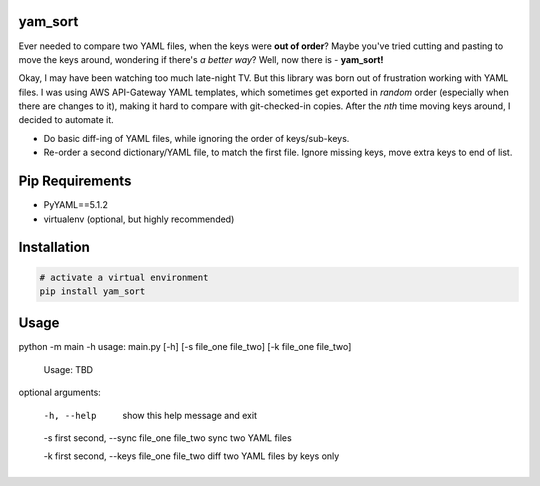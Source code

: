 yam_sort
---------

Ever needed to compare two YAML files, when the keys were **out of order**?
Maybe you've tried cutting and pasting to move the keys around, wondering if there's
*a better way*?
Well, now there is - **yam_sort!**

Okay, I may have been watching too much late-night TV. But this library was
born out of frustration working with YAML files.
I was using AWS API-Gateway YAML templates,
which sometimes get exported in *random* order (especially when there are changes to it),
making it hard to
compare with git-checked-in copies. After the *nth* time moving keys around, I
decided to automate it.

- Do basic diff-ing of YAML files, while ignoring the order of keys/sub-keys.
- Re-order a second dictionary/YAML file, to match the first file. Ignore missing keys,
  move extra keys to end of list.

Pip Requirements
----------------

-  PyYAML==5.1.2
-  virtualenv (optional, but highly recommended)

Installation
------------------------

.. code-block::

    # activate a virtual environment
    pip install yam_sort

Usage
------------------------
python -m main -h
usage: main.py [-h] [-s file_one file_two] [-k file_one file_two]

    Usage: TBD

optional arguments:

  -h, --help                                   show this help message and exit

  -s first second, --sync file_one file_two    sync two YAML files

  -k first second, --keys file_one file_two    diff two YAML files by keys only

Warning
------------------------

Since the intent of this library is to compare YAML files that were exported from
AWS API-Gateways, the resulting sorted-file has to be as similar as possible.
This includes formatting of the keys/values in the file. AWS exports keys as unquoted,
and all string-values as quoted. Therefore, this library makes all string-values as quoted.

It's not an ideal solution, and makes the results specific to one formatting-type,
but this way I can 'diff' the two files more easily. Which is the original purpose.

Long-term, I want to find a way to *preserve* the formatting from the source-file,
but for now, this works.
